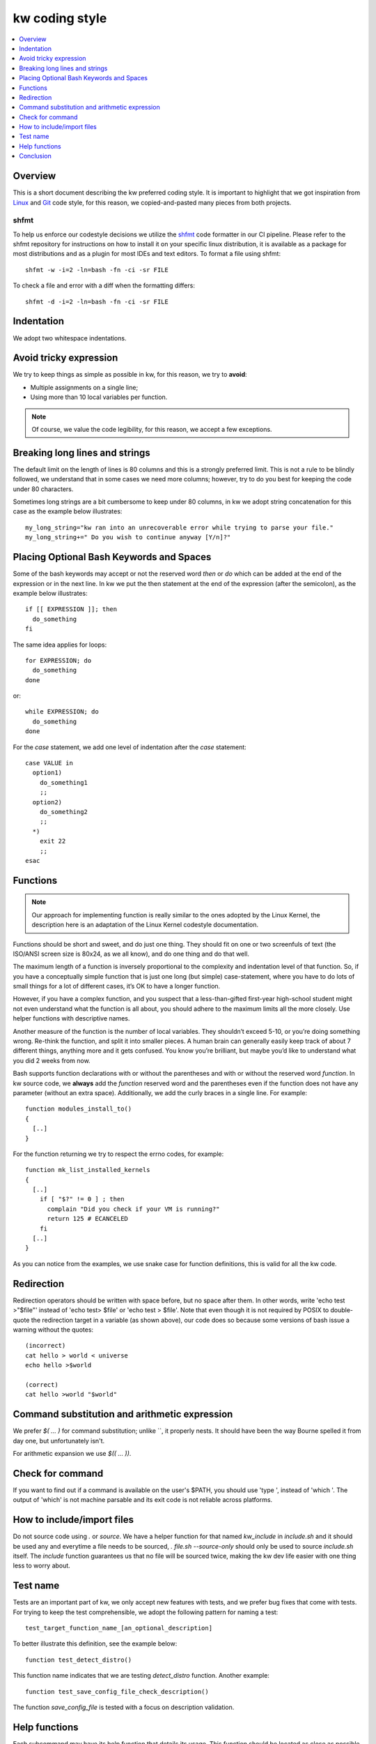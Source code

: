 =====================
  kw coding style
=====================

.. _coding-style:

.. contents::
   :depth: 1
   :local:
   :backlinks: none

.. highlight:: console

Overview
--------

This is a short document describing the kw preferred coding style. It is
important to highlight that we got inspiration from Linux_ and Git_ code
style, for this reason, we copied-and-pasted many pieces from both projects.

.. _Git: https://github.com/git/git/blob/master/Documentation/CodingGuidelines#L41
.. _Linux: https://github.com/torvalds/linux/blob/master/Documentation/process/coding-style.rst

.. _shfmt-label:

shfmt
_____

To help us enforce our codestyle decisions we utilize the
`shfmt <https://github.com/mvdan/sh>`_ code formatter in our CI pipeline.
Please refer to the shfmt repository for instructions on how to install it
on your specific linux distribution, it is available as a package for most
distributions and as a plugin for most IDEs and text editors.
To format a file using shfmt::

  shfmt -w -i=2 -ln=bash -fn -ci -sr FILE

To check a file and error with a diff when the formatting differs::

  shfmt -d -i=2 -ln=bash -fn -ci -sr FILE

Indentation
-----------

We adopt two whitespace indentations.

Avoid tricky expression
-----------------------

We try to keep things as simple as possible in kw, for this reason, we try to
**avoid**:

* Multiple assignments on a single line;
* Using more than 10 local variables per function.

.. note::
  Of course, we value the code legibility, for this reason, we accept a few
  exceptions.


Breaking long lines and strings
-------------------------------

The default limit on the length of lines is 80 columns and this is a strongly
preferred limit. This is not a rule to be blindly followed, we understand that
in some cases we need more columns; however, try to do you best for keeping the
code under 80 characters.

Sometimes long strings are a bit cumbersome to keep under 80 columns, in kw we
adopt string concatenation for this case as the example below illustrates::

  my_long_string="kw ran into an unrecoverable error while trying to parse your file."
  my_long_string+=" Do you wish to continue anyway [Y/n]?"

Placing Optional Bash Keywords and Spaces
-----------------------------------------

Some of the bash keywords may accept or not the reserved word `then` or `do`
which can be added at the end of the expression or in the next line. In kw we
put the then statement at the end of the expression (after the semicolon), as
the example below illustrates::

  if [[ EXPRESSION ]]; then
    do_something
  fi

The same idea applies for loops::

  for EXPRESSION; do
    do_something
  done

or::

  while EXPRESSION; do
    do_something
  done

For the `case` statement, we add one level of indentation after the `case`
statement::

  case VALUE in
    option1)
      do_something1
      ;;
    option2)
      do_something2
      ;;
    *)
      exit 22
      ;;
  esac

Functions
---------

.. note::
  Our approach for implementing function is really similar to the ones
  adopted by the Linux Kernel, the description here is an adaptation of the
  Linux Kernel codestyle documentation.

Functions should be short and sweet, and do just one thing. They should fit on
one or two screenfuls of text (the ISO/ANSI screen size is 80x24, as we all
know), and do one thing and do that well.

The maximum length of a function is inversely proportional to the complexity
and indentation level of that function. So, if you have a conceptually simple
function that is just one long (but simple) case-statement, where you have to
do lots of small things for a lot of different cases, it’s OK to have a longer
function.

However, if you have a complex function, and you suspect that a
less-than-gifted first-year high-school student might not even understand what
the function is all about, you should adhere to the maximum limits all the more
closely. Use helper functions with descriptive names.

Another measure of the function is the number of local variables. They
shouldn’t exceed 5-10, or you’re doing something wrong. Re-think the function,
and split it into smaller pieces. A human brain can generally easily keep track
of about 7 different things, anything more and it gets confused. You know
you’re brilliant, but maybe you’d like to understand what you did 2 weeks from
now.

Bash supports function declarations with or without the parentheses and with or
without the reserved word `function`. In kw source code, we **always** add the
`function` reserved word and the parentheses even if the function does not have
any parameter (without an extra space). Additionally, we add the curly braces
in a single line. For example::

  function modules_install_to()
  {
    [..]
  }

For the function returning we try to respect the errno codes, for example::

  function mk_list_installed_kernels
  {
    [..]
      if [ "$?" != 0 ] ; then
        complain "Did you check if your VM is running?"
        return 125 # ECANCELED
      fi
    [..]
  }

As you can notice from the examples, we use snake case for function
definitions, this is valid for all the kw code.

Redirection
-----------

Redirection operators should be written with space before, but no space after
them. In other words, write 'echo test >"$file"' instead of 'echo test> $file'
or 'echo test > $file'. Note that even though it is not required by POSIX to
double-quote the redirection target in a variable (as shown above), our code
does so because some versions of bash issue a warning without the quotes::

    (incorrect)
    cat hello > world < universe
    echo hello >$world

    (correct)
    cat hello >world "$world"

Command substitution and arithmetic expression
----------------------------------------------

We prefer `$( ... )` for command substitution; unlike \`\`, it properly nests.
It should have been the way Bourne spelled it from day one, but unfortunately
isn't.

For arithmetic expansion we use `$(( ... ))`.

Check for command
-----------------

If you want to find out if a command is available on the user's
$PATH, you should use 'type ', instead of 'which '.
The output of 'which' is not machine parsable and its exit code
is not reliable across platforms.

How to include/import files
---------------------------
Do not source code using `.` or `source`. We have a helper function for that
named `kw_include` in `include.sh` and it should be used any and everytime a
file needs to be sourced, `. file.sh --source-only` should only be used to
source `include.sh` itself. The `include` function guarantees us that no file
will be sourced twice, making the kw dev life easier with one thing less to
worry about.

Test name
---------

Tests are an important part of kw, we only accept new features with tests, and
we prefer bug fixes that come with tests. For trying to keep the test
comprehensible, we adopt the following pattern for naming a test::

    test_target_function_name_[an_optional_description]

To better illustrate this definition, see the example below::

    function test_detect_distro()

This function name indicates that we are testing `detect_distro` function.
Another example::

    function test_save_config_file_check_description()

The function `save_config_file` is tested with a focus on description
validation.

Help functions
--------------
Each subcommand may have its help function that details its usage. This
function should be located as close as possible to the feature they document;
ideally, we want it in the same file. For example, you should find details on
using the `build` option in the mk.sh, and for `configm` in the file
config_manager.sh.

Conclusion
----------

When in doubt of a coding style matter not specified in this file, it is always
a good idea to search how other sections of the codebase use the term you are
in doubt about. But be aware that some sections may unfortunately be at odds
with the specified style rules (and pull requests to correct them are very
welcome). Finally, feel free to also suggest modifications to this document --
to add absent rules -- or mention any style doubts in your pull request.
